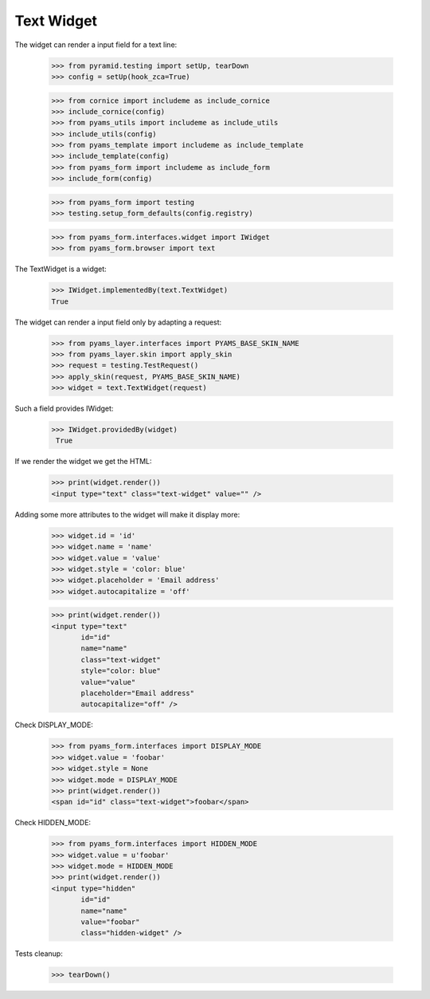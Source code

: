 Text Widget
-----------

The widget can render a input field for a text line:

  >>> from pyramid.testing import setUp, tearDown
  >>> config = setUp(hook_zca=True)

  >>> from cornice import includeme as include_cornice
  >>> include_cornice(config)
  >>> from pyams_utils import includeme as include_utils
  >>> include_utils(config)
  >>> from pyams_template import includeme as include_template
  >>> include_template(config)
  >>> from pyams_form import includeme as include_form
  >>> include_form(config)

  >>> from pyams_form import testing
  >>> testing.setup_form_defaults(config.registry)

  >>> from pyams_form.interfaces.widget import IWidget
  >>> from pyams_form.browser import text

The TextWidget is a widget:

  >>> IWidget.implementedBy(text.TextWidget)
  True

The widget can render a input field only by adapting a request:

  >>> from pyams_layer.interfaces import PYAMS_BASE_SKIN_NAME
  >>> from pyams_layer.skin import apply_skin
  >>> request = testing.TestRequest()
  >>> apply_skin(request, PYAMS_BASE_SKIN_NAME)
  >>> widget = text.TextWidget(request)

Such a field provides IWidget:

 >>> IWidget.providedBy(widget)
  True

If we render the widget we get the HTML:

  >>> print(widget.render())
  <input type="text" class="text-widget" value="" />

Adding some more attributes to the widget will make it display more:

  >>> widget.id = 'id'
  >>> widget.name = 'name'
  >>> widget.value = 'value'
  >>> widget.style = 'color: blue'
  >>> widget.placeholder = 'Email address'
  >>> widget.autocapitalize = 'off'

  >>> print(widget.render())
  <input type="text"
         id="id"
         name="name"
         class="text-widget"
         style="color: blue"
         value="value"
         placeholder="Email address"
         autocapitalize="off" />


Check DISPLAY_MODE:

  >>> from pyams_form.interfaces import DISPLAY_MODE
  >>> widget.value = 'foobar'
  >>> widget.style = None
  >>> widget.mode = DISPLAY_MODE
  >>> print(widget.render())
  <span id="id" class="text-widget">foobar</span>

Check HIDDEN_MODE:

  >>> from pyams_form.interfaces import HIDDEN_MODE
  >>> widget.value = u'foobar'
  >>> widget.mode = HIDDEN_MODE
  >>> print(widget.render())
  <input type="hidden"
         id="id"
         name="name"
         value="foobar"
         class="hidden-widget" />


Tests cleanup:

  >>> tearDown()
